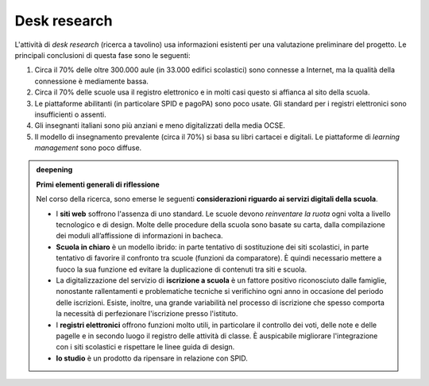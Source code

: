 .. _desk-research:

Desk research
=============

L'attività di *desk research* (ricerca a tavolino) usa informazioni
esistenti per una valutazione preliminare del progetto. Le principali
conclusioni di questa fase sono le seguenti:

1. Circa il 70% delle oltre 300.000 aule (in 33.000 edifici scolastici)
   sono connesse a Internet, ma la qualità della connessione è
   mediamente bassa.

2. Circa il 70% delle scuole usa il registro elettronico e in molti casi
   questo si affianca al sito della scuola.

3. Le piattaforme abilitanti (in particolare SPID e pagoPA) sono poco
   usate. Gli standard per i registri elettronici sono insufficienti o
   assenti.

4. Gli insegnanti italiani sono più anziani e meno digitalizzati della
   media OCSE.

5. Il modello di insegnamento prevalente (circa il 70%) si basa su libri
   cartacei e digitali. Le piattaforme di *learning management* sono
   poco diffuse.

.. admonition:: deepening
   :class: admonition-deepening admonition-display-page name-deepening
   :name: approfondimento

   **Primi elementi generali di riflessione**

   Nel corso della ricerca, sono emerse le seguenti **considerazioni     
   riguardo ai servizi digitali della scuola**.                          
                                                                         
   -  I **siti web** soffrono l'assenza di uno standard. Le scuole devono
      *reinventare la ruota* ogni volta a livello tecnologico e di design.
      Molte delle procedure della scuola sono basate su carta, dalla
      compilazione dei moduli all’affissione di informazioni in bacheca.                                                       
                                                                         
   -  **Scuola in chiaro** è un modello ibrido: in parte tentativo di    
      sostituzione dei siti scolastici, in parte tentativo di favorire   
      il confronto tra scuole (funzioni da comparatore). È quindi        
      necessario mettere a fuoco la sua funzione ed evitare la           
      duplicazione di contenuti tra siti e scuola.                       
                                                                         
   -  La digitalizzazione del servizio di **iscrizione a scuola** è un   
      fattore positivo riconosciuto dalle famiglie, nonostante           
      rallentamenti e problematiche tecniche si verifichino ogni anno in 
      occasione del periodo delle iscrizioni. Esiste, inoltre, una       
      grande variabilità nel processo di iscrizione che spesso comporta  
      la necessità di perfezionare l'iscrizione presso l'istituto.       
                                                                         
   -  I **registri elettronici** offrono funzioni molto utili, in        
      particolare il controllo dei voti, delle note e delle pagelle e in 
      secondo luogo il registro delle attività di classe. È auspicabile  
      migliorare l'integrazione con i siti scolastici e rispettare le    
      linee guida di design.                                             
                                                                         
   -  **Io studio** è un prodotto da ripensare in relazione con SPID.    

